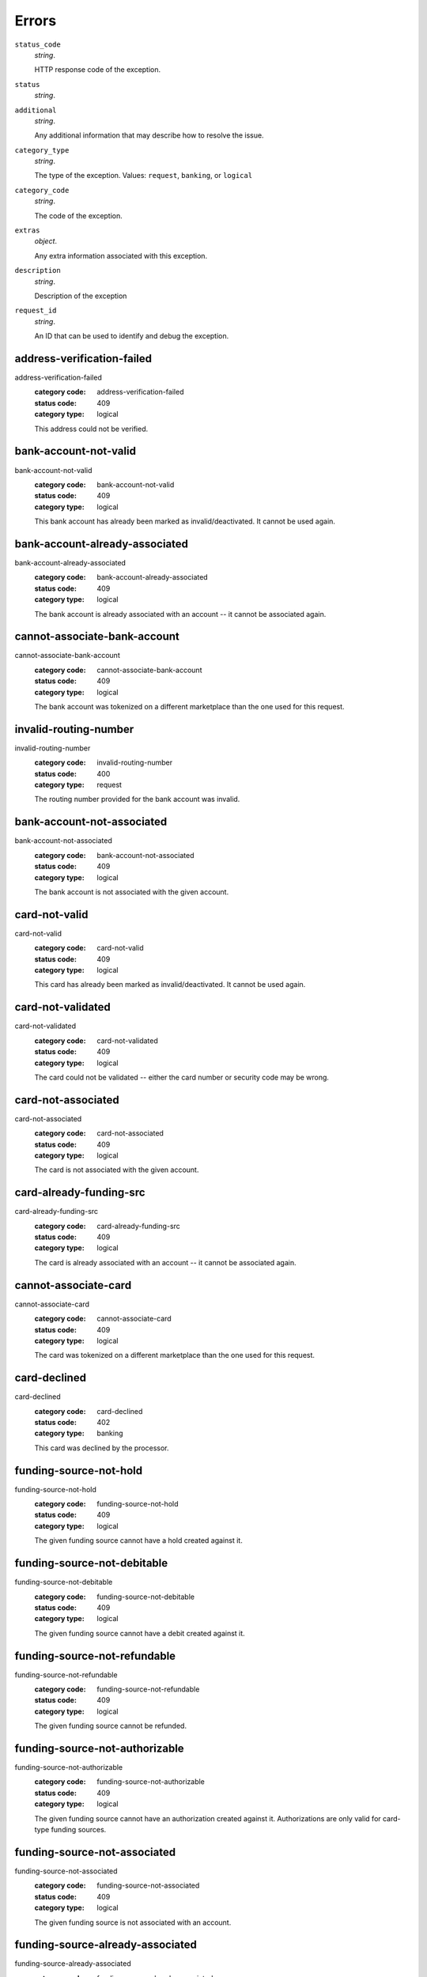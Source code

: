 ======
Errors
======

``status_code``
    *string*.

    HTTP response code of the exception.

``status``
    *string*.


``additional``
    *string*.

    Any additional information that may describe how to resolve the issue.

``category_type``
    *string*.

    The type of the exception. Values: ``request``,
    ``banking``, or ``logical``

``category_code``
    *string*.

    The code of the exception.

``extras``
    *object*.

    Any extra information associated with this exception.

``description``
    *string*.

    Description of the exception

``request_id``
    *string*.

    An ID that can be used to identify and debug the exception.

.. _address-verification-failed:

address-verification-failed
---------------------------

address-verification-failed
    :category code: address-verification-failed
    :status code: 409
    :category type: logical

    This address could not be verified.

.. _bank-account-not-valid:

bank-account-not-valid
----------------------

bank-account-not-valid
    :category code: bank-account-not-valid
    :status code: 409
    :category type: logical

    This bank account has already been marked as invalid/deactivated. It cannot
    be used again.

.. _bank-account-already-associated:

bank-account-already-associated
-------------------------------

bank-account-already-associated
    :category code: bank-account-already-associated
    :status code: 409
    :category type: logical

    The bank account is already associated with an account -- it cannot be
    associated again.

.. _cannot-associate-bank-account:

cannot-associate-bank-account
-----------------------------

cannot-associate-bank-account
    :category code: cannot-associate-bank-account
    :status code: 409
    :category type: logical

    The bank account was tokenized on a different marketplace than the one used
    for this request.

.. _invalid-routing-number:

invalid-routing-number
----------------------

invalid-routing-number
    :category code: invalid-routing-number
    :status code: 400
    :category type: request

    The routing number provided for the bank account was invalid.

.. _bank-account-not-associated:

bank-account-not-associated
---------------------------

bank-account-not-associated
    :category code: bank-account-not-associated
    :status code: 409
    :category type: logical

    The bank account is not associated with the given account.

.. _card-not-valid:

card-not-valid
--------------

card-not-valid
    :category code: card-not-valid
    :status code: 409
    :category type: logical

    This card has already been marked as invalid/deactivated. It cannot be used
    again.

.. _card-not-validated:

card-not-validated
------------------

card-not-validated
    :category code: card-not-validated
    :status code: 409
    :category type: logical

    The card could not be validated -- either the card number or security code
    may be wrong.

.. _card-not-associated:

card-not-associated
-------------------

card-not-associated
    :category code: card-not-associated
    :status code: 409
    :category type: logical

    The card is not associated with the given account.

.. _card-already-funding-src:

card-already-funding-src
------------------------

card-already-funding-src
    :category code: card-already-funding-src
    :status code: 409
    :category type: logical

    The card is already associated with an account -- it cannot be associated
    again.

.. _cannot-associate-card:

cannot-associate-card
---------------------

cannot-associate-card
    :category code: cannot-associate-card
    :status code: 409
    :category type: logical

    The card was tokenized on a different marketplace than the one used for
    this request.

.. _card-declined:

card-declined
-------------

card-declined
    :category code: card-declined
    :status code: 402
    :category type: banking

    This card was declined by the processor.

.. _funding-source-not-hold:

funding-source-not-hold
-----------------------

funding-source-not-hold
    :category code: funding-source-not-hold
    :status code: 409
    :category type: logical

    The given funding source cannot have a hold created against it.

.. _funding-source-not-debitable:

funding-source-not-debitable
----------------------------

funding-source-not-debitable
    :category code: funding-source-not-debitable
    :status code: 409
    :category type: logical

    The given funding source cannot have a debit created against it.

.. _funding-source-not-refundable:

funding-source-not-refundable
-----------------------------

funding-source-not-refundable
    :category code: funding-source-not-refundable
    :status code: 409
    :category type: logical

    The given funding source cannot be refunded.

.. _funding-source-not-authorizable:

funding-source-not-authorizable
-------------------------------

funding-source-not-authorizable
    :category code: funding-source-not-authorizable
    :status code: 409
    :category type: logical

    The given funding source cannot have an authorization created against
    it. Authorizations are only valid for card-type funding sources.

.. _funding-source-not-associated:

funding-source-not-associated
-----------------------------

funding-source-not-associated
    :category code: funding-source-not-associated
    :status code: 409
    :category type: logical

    The given funding source is not associated with an account.

.. _funding-source-already-associated:

funding-source-already-associated
---------------------------------

funding-source-already-associated
    :category code: funding-source-already-associated
    :status code: 409
    :category type: logical

    The given funding source is already associated with an account.

.. _funding-destination-not-creditable:

funding-destination-not-creditable
----------------------------------

funding-destination-not-creditable
    :category code: funding-destination-not-creditable
    :status code: 409
    :category type: logical

    The given funding destination cannot have a credit created against it.

.. _funding-destination-not-associated:

funding-destination-not-associated
----------------------------------

funding-destination-not-associated
    :category code: funding-destination-not-associated
    :status code: 409
    :category type: logical

    The given funding destination is not associated with the account.

.. _funding-destination-already-associated:

funding-destination-already-associated
--------------------------------------

funding-destination-already-associated
    :category code: funding-destination-already-associated
    :status code: 409
    :category type: logical

    The given funding destination is already associated with an account.

.. _funding-destination-declined:

funding-destination-declined
----------------------------

funding-destination-declined
    :category code: funding-destination-declined
    :status code: 402
    :category type: banking

    The processor did not accept the transaction.

.. _incomplete-account-info:

incomplete-account-info
-----------------------

incomplete-account-info
    :category code: incomplete-account-info
    :status code: 400
    :category type: request

    No buyer or merchant info was provided. Either "merchant/merchant_uri" or
    "card/card_uri" fields must be present.

.. _cannot-associate-merchant-with-account:

cannot-associate-merchant-with-account
--------------------------------------

cannot-associate-merchant-with-account
    :category code: cannot-associate-merchant-with-account
    :status code: 409
    :category type: logical

    The merchant information was created on a different marketplace than the
    one used for this request.

.. _account-already-merchant:

account-already-merchant
------------------------

account-already-merchant
    :category code: account-already-merchant
    :status code: 409
    :category type: logical

    The account is already a merchant.

.. _duplicate-email-address:

duplicate-email-address
-----------------------

duplicate-email-address
    :category code: duplicate-email-address
    :status code: 409
    :category type: logical

    An account with the given email address already exists.

.. _no-funding-source:

no-funding-source
-----------------

no-funding-source
    :category code: no-funding-source
    :status code: 409
    :category type: logical

    The account has no valid funding sources.

.. _no-funding-destination:

no-funding-destination
----------------------

no-funding-destination
    :category code: no-funding-destination
    :status code: 409
    :category type: logical

    The account has no valid funding destinations.

.. _marketplace-already-created:

marketplace-already-created
---------------------------

marketplace-already-created
    :category code: marketplace-already-created
    :status code: 409
    :category type: logical

    Marketplace has already been created.

.. _authorization-failed:

authorization-failed
--------------------

authorization-failed
    :category code: authorization-failed
    :status code: 402
    :category type: banking

    The processor did not accept this hold.

.. _reverse-void-attempt:

reverse-void-attempt
--------------------

reverse-void-attempt
    :category code: reverse-void-attempt
    :status code: 409
    :category type: logical

    This hold has already been voided, which cannot be reversed.

.. _capture-void-attempt:

capture-void-attempt
--------------------

capture-void-attempt
    :category code: capture-void-attempt
    :status code: 409
    :category type: logical

    This hold has already been captured, which cannot be reversed.

.. _authorization-expired:

authorization-expired
---------------------

authorization-expired
    :category code: authorization-expired
    :status code: 409
    :category type: logical

    This hold has already expired.

.. _cannot-capture-authorization:

cannot-capture-authorization
----------------------------

cannot-capture-authorization
    :category code: cannot-capture-authorization
    :status code: 409
    :category type: logical

    This hold has already been captured or voided, and cannot be captured.

.. _cannot-void-authorization:

cannot-void-authorization
-------------------------

cannot-void-authorization
    :category code: cannot-void-authorization
    :status code: 409
    :category type: logical

    This hold has already been captured or voided, and cannot be voided.

.. _hold-not-associated:

hold-not-associated
-------------------

hold-not-associated
    :category code: hold-not-associated
    :status code: 409
    :category type: logical

    This hold is not associated with this marketplace.

.. _hold-not-associated:

hold-not-associated
-------------------

hold-not-associated
    :category code: hold-not-associated
    :status code: 409
    :category type: logical

    This hold is not associated with this account.

.. _insufficient-funds:

insufficient-funds
------------------

insufficient-funds
    :category code: insufficient-funds
    :status code: 409
    :category type: logical

    Marketplace escrow balance is insufficient to issue this credit.

.. _refund-insufficient-funds:

refund-insufficient-funds
-------------------------

refund-insufficient-funds
    :category code: refund-insufficient-funds
    :status code: 409
    :category type: logical

    Marketplace escrow balance is insufficient to issue this refund.

.. _invalid-amount:

invalid-amount
--------------

invalid-amount
    :category code: invalid-amount
    :status code: 400
    :category type: request

    Refund amount cannot be greater than the amount of the original debit.


